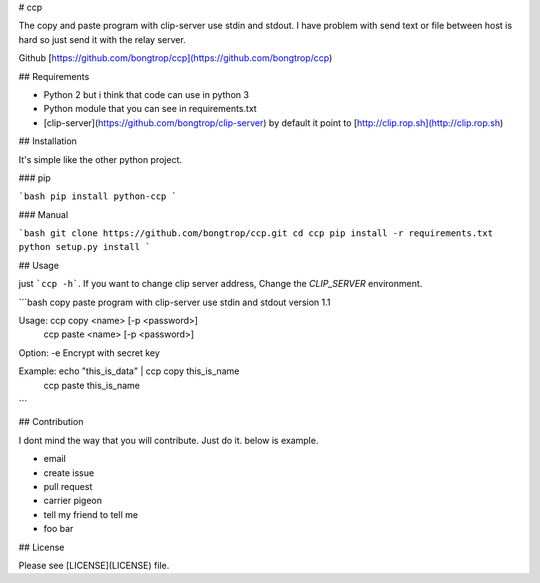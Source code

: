 # ccp

The copy and paste program with clip-server use stdin and stdout. I have problem with send text or file between host is hard so just send it with the relay server.

Github [https://github.com/bongtrop/ccp](https://github.com/bongtrop/ccp)

## Requirements

- Python 2 but i think that code can use in python 3
- Python module that you can see in requirements.txt
- [clip-server](https://github.com/bongtrop/clip-server) by default it point to [http://clip.rop.sh](http://clip.rop.sh)

## Installation

It's simple like the other python project.

### pip 

```bash
pip install python-ccp
```

### Manual

```bash
git clone https://github.com/bongtrop/ccp.git
cd ccp
pip install -r requirements.txt
python setup.py install
```

## Usage

just ```ccp -h```. If you want to change clip server address, Change the `CLIP_SERVER` environment.

```bash
copy paste program with clip-server use stdin and stdout version 1.1

Usage:      ccp copy <name> [-p <password>]
            ccp paste <name> [-p <password>]

Option:     -e Encrypt with secret key

Example:    echo "this_is_data" | ccp copy this_is_name
            ccp paste this_is_name
```

## Contribution

I dont mind the way that you will contribute. Just do it. below is example.

- email
- create issue
- pull request
- carrier pigeon
- tell my friend to tell me
- foo bar

## License

Please see [LICENSE](LICENSE) file.


